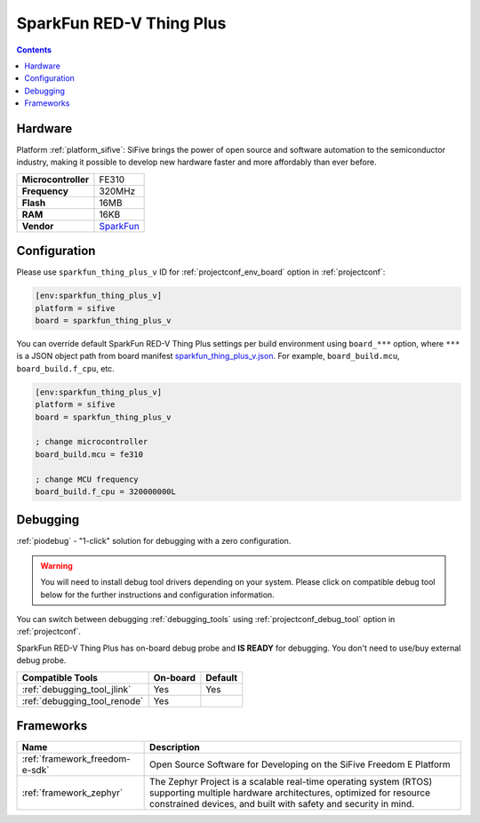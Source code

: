 ..  Copyright (c) 2014-present PlatformIO <contact@platformio.org>
    Licensed under the Apache License, Version 2.0 (the "License");
    you may not use this file except in compliance with the License.
    You may obtain a copy of the License at
       http://www.apache.org/licenses/LICENSE-2.0
    Unless required by applicable law or agreed to in writing, software
    distributed under the License is distributed on an "AS IS" BASIS,
    WITHOUT WARRANTIES OR CONDITIONS OF ANY KIND, either express or implied.
    See the License for the specific language governing permissions and
    limitations under the License.

.. _board_sifive_sparkfun_thing_plus_v:

SparkFun RED-V Thing Plus
=========================

.. contents::

Hardware
--------

Platform :ref:`platform_sifive`: SiFive brings the power of open source and software automation to the semiconductor industry, making it possible to develop new hardware faster and more affordably than ever before. 

.. list-table::

  * - **Microcontroller**
    - FE310
  * - **Frequency**
    - 320MHz
  * - **Flash**
    - 16MB
  * - **RAM**
    - 16KB
  * - **Vendor**
    - `SparkFun <https://www.sparkfun.com/products/15799?utm_source=platformio&utm_medium=docs>`__


Configuration
-------------

Please use ``sparkfun_thing_plus_v`` ID for :ref:`projectconf_env_board` option in :ref:`projectconf`:

.. code-block:: ini

  [env:sparkfun_thing_plus_v]
  platform = sifive
  board = sparkfun_thing_plus_v

You can override default SparkFun RED-V Thing Plus settings per build environment using
``board_***`` option, where ``***`` is a JSON object path from
board manifest `sparkfun_thing_plus_v.json <https://github.com/platformio/platform-sifive/blob/master/boards/sparkfun_thing_plus_v.json>`_. For example,
``board_build.mcu``, ``board_build.f_cpu``, etc.

.. code-block:: ini

  [env:sparkfun_thing_plus_v]
  platform = sifive
  board = sparkfun_thing_plus_v

  ; change microcontroller
  board_build.mcu = fe310

  ; change MCU frequency
  board_build.f_cpu = 320000000L

Debugging
---------

:ref:`piodebug` - "1-click" solution for debugging with a zero configuration.

.. warning::
    You will need to install debug tool drivers depending on your system.
    Please click on compatible debug tool below for the further
    instructions and configuration information.

You can switch between debugging :ref:`debugging_tools` using
:ref:`projectconf_debug_tool` option in :ref:`projectconf`.

SparkFun RED-V Thing Plus has on-board debug probe and **IS READY** for debugging. You don't need to use/buy external debug probe.

.. list-table::
  :header-rows:  1

  * - Compatible Tools
    - On-board
    - Default
  * - :ref:`debugging_tool_jlink`
    - Yes
    - Yes
  * - :ref:`debugging_tool_renode`
    - Yes
    - 

Frameworks
----------
.. list-table::
    :header-rows:  1

    * - Name
      - Description

    * - :ref:`framework_freedom-e-sdk`
      - Open Source Software for Developing on the SiFive Freedom E Platform

    * - :ref:`framework_zephyr`
      - The Zephyr Project is a scalable real-time operating system (RTOS) supporting multiple hardware architectures, optimized for resource constrained devices, and built with safety and security in mind.